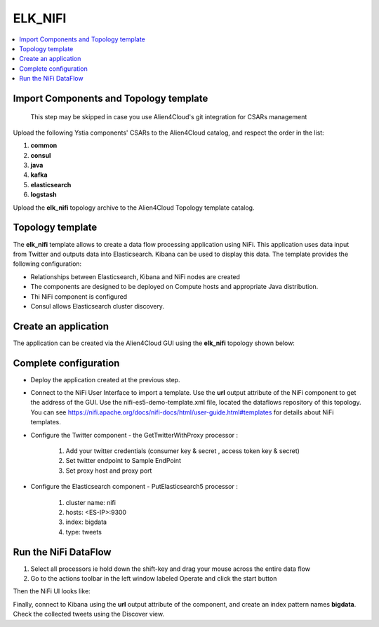 .. _elk_nifi_section:

********
ELK_NIFI
********

.. contents::
    :local:
    :depth: 3

Import Components and Topology template
----------------------------------------

  This step may be skipped in case you use Alien4Cloud's git integration for CSARs management

Upload the following Ystia components' CSARs to the Alien4Cloud catalog, and respect the order in the list:

#. **common**
#. **consul**
#. **java**
#. **kafka**
#. **elasticsearch**
#. **logstash**

Upload the **elk_nifi** topology archive to the Alien4Cloud Topology template catalog.

Topology template
-----------------
The **elk_nifi** template allows to create a data flow processing application using NiFi. This application uses data input from Twitter and outputs data into Elasticsearch. Kibana can be used to
display this data.
The template provides the following configuration:

- Relationships between Elasticsearch, Kibana and NiFi nodes are created

- The components are designed to be deployed on Compute hosts and appropriate Java distribution.

- Thi NiFi component is configured

- Consul allows Elasticsearch cluster discovery.

Create an application
---------------------
The application can be created via the Alien4Cloud GUI using the **elk_nifi** topology shown below:

.. image:: docs/images/elk_nifi_topo.png
   :name: elk_nifi_figure
   :scale: 100
   :align: center

Complete configuration
----------------------

- Deploy the application created at the previous step.

- Connect to the NiFi User Interface to import a template. Use the **url** output attribute of the NiFi component to get the address of the GUI. Use the nifi-es5-demo-template.xml file, located the dataflows repository of this topology.
  You can see https://nifi.apache.org/docs/nifi-docs/html/user-guide.html#templates for details about NiFi templates.

- Configure the Twitter component - the GetTwitterWithProxy processor :

   #. Add your twitter credentials (consumer key & secret , access token key & secret)
   #. Set twitter endpoint to Sample EndPoint
   #. Set proxy host and proxy port

- Configure the Elasticsearch component - PutElasticsearch5 processor :

   #. cluster name: nifi
   #. hosts: <ES-IP>:9300
   #. index: bigdata
   #. type: tweets

Run the NiFi DataFlow
---------------------

#. Select all processors ie hold down the shift-key and drag your mouse across the entire data flow
#. Go to the actions toolbar in the left window labeled Operate and click the start button

Then the NiFi UI looks like:

.. image:: docs/images/nifi.png
   :name: nifi_template_figure
   :scale: 100
   :align: center

Finally, connect to Kibana using the **url** output attribute of the component, and create an index pattern names **bigdata**. Check the collected tweets using the Discover view.
